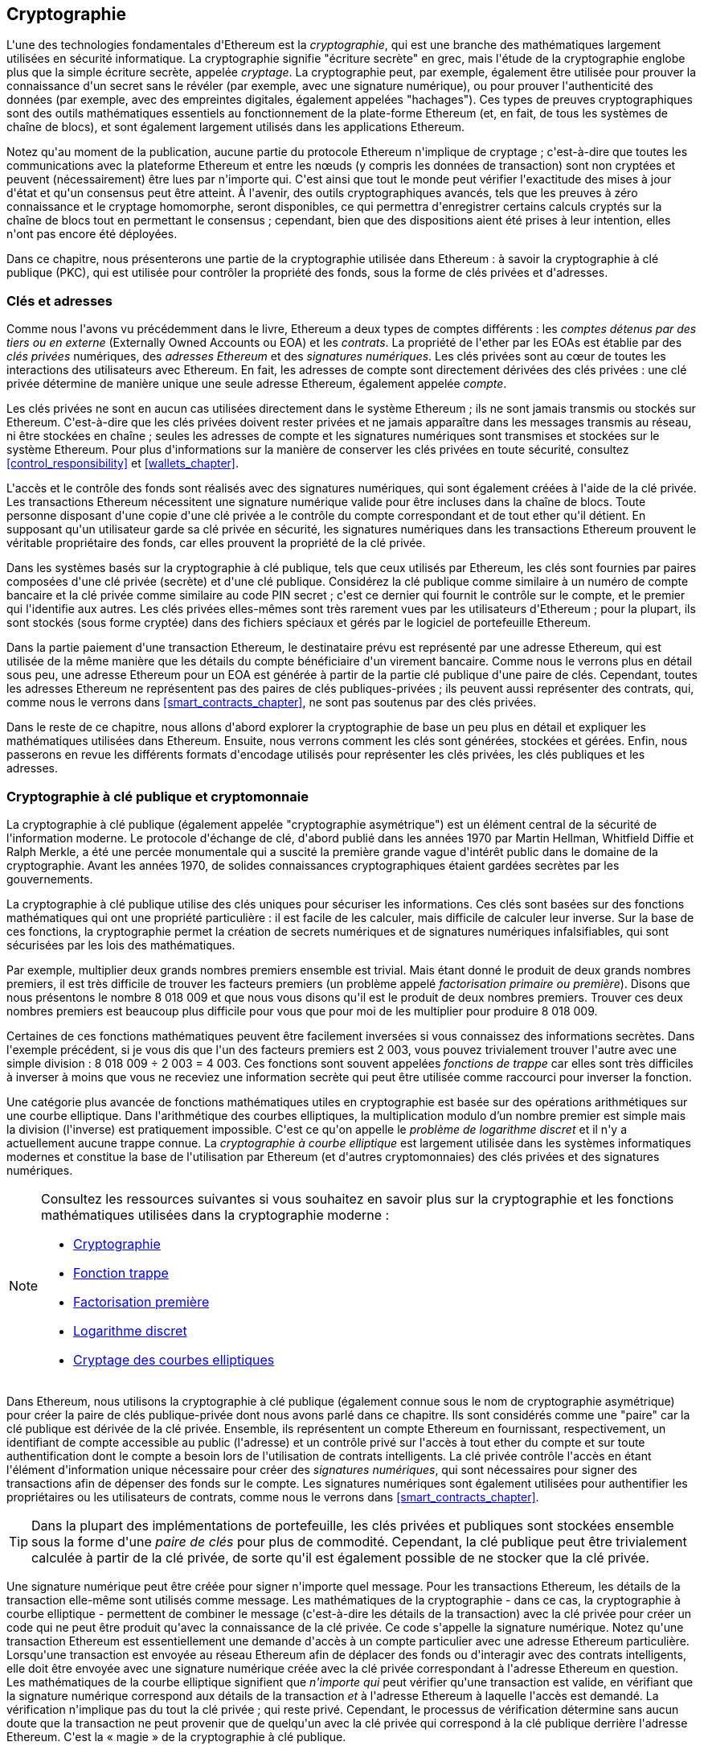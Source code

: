 [[keys_addresses]]
== Cryptographie

(((&quot;cryptographie&quot;, id=&quot;ix_04keys-addresses-asciidoc0&quot;, range=&quot;startofrange&quot;)))L&#39;une des technologies fondamentales d&#39;Ethereum est la (((&quot;cryptographie&quot;,&quot;defined&quot;)))_cryptographie_, qui est une branche des mathématiques largement utilisées en sécurité informatique. La cryptographie signifie &quot;écriture secrète&quot; en grec, mais l&#39;étude de la cryptographie englobe plus que la simple écriture secrète, appelée _cryptage_. La cryptographie peut, par exemple, également être utilisée pour prouver la connaissance d&#39;un secret sans le révéler (par exemple, avec une signature numérique), ou pour prouver l&#39;authenticité des données (par exemple, avec des empreintes digitales, également appelées &quot;hachages&quot;). Ces types de preuves cryptographiques sont des outils mathématiques essentiels au fonctionnement de la plate-forme Ethereum (et, en fait, de tous les systèmes de chaîne de blocs), et sont également largement utilisés dans les applications Ethereum. (((&quot;chiffrement&quot;, seealso=&quot;clés et adresses&quot;)))

Notez qu&#39;au moment de la publication, aucune partie du protocole Ethereum n&#39;implique de cryptage ; c&#39;est-à-dire que toutes les communications avec la plateforme Ethereum et entre les nœuds (y compris les données de transaction) sont non cryptées et peuvent (nécessairement) être lues par n&#39;importe qui. C&#39;est ainsi que tout le monde peut vérifier l&#39;exactitude des mises à jour d&#39;état et qu&#39;un consensus peut être atteint. À l&#39;avenir, des outils cryptographiques avancés, tels que les preuves à zéro connaissance et le cryptage homomorphe, seront disponibles, ce qui permettra d&#39;enregistrer certains calculs cryptés sur la chaîne de blocs tout en permettant le consensus ; cependant, bien que des dispositions aient été prises à leur intention, elles n&#39;ont pas encore été déployées.

Dans ce chapitre, nous présenterons une partie de la cryptographie utilisée dans Ethereum : à savoir la cryptographie à clé publique (PKC), qui est utilisée pour contrôler la propriété des fonds, sous la forme de clés privées et d&#39;adresses.

[[keys_addresses_intro]]
=== Clés et adresses

(((&quot;cryptographie&quot;,&quot;clés et adresses&quot;)))(((&quot;EOA (Externally Owned Account)&quot;,&quot;clés et adresses&quot;)))(((&quot;clés et adresses&quot;)))Comme nous l&#39;avons vu précédemment dans le livre, Ethereum a deux types de comptes différents : les _comptes détenus par des tiers ou en externe_ (Externally Owned Accounts ou EOA) et les _contrats_. La propriété de l&#39;ether par les EOAs est établie par des _clés privées_ numériques, des _adresses Ethereum_ et des _signatures numériques_. (((&quot;clés privées&quot;, seealso=&quot;clés et adresses&quot;)))Les clés privées sont au cœur de toutes les interactions des utilisateurs avec Ethereum. En fait, les adresses de compte sont directement dérivées des clés privées : une clé privée détermine de manière unique une seule adresse Ethereum, également appelée _compte_.

Les clés privées ne sont en aucun cas utilisées directement dans le système Ethereum ; ils ne sont jamais transmis ou stockés sur Ethereum. C&#39;est-à-dire que les clés privées doivent rester privées et ne jamais apparaître dans les messages transmis au réseau, ni être stockées en chaîne ; seules les adresses de compte et les signatures numériques sont transmises et stockées sur le système Ethereum. Pour plus d&#39;informations sur la manière de conserver les clés privées en toute sécurité, consultez &lt;<control_responsibility>&gt; et &lt;<wallets_chapter>&gt;.

(((&quot;signatures numériques&quot;)))L&#39;accès et le contrôle des fonds sont réalisés avec des signatures numériques, qui sont également créées à l&#39;aide de la clé privée. Les transactions Ethereum nécessitent une signature numérique valide pour être incluses dans la chaîne de blocs. Toute personne disposant d&#39;une copie d&#39;une clé privée a le contrôle du compte correspondant et de tout ether qu&#39;il détient. En supposant qu&#39;un utilisateur garde sa clé privée en sécurité, les signatures numériques dans les transactions Ethereum prouvent le véritable propriétaire des fonds, car elles prouvent la propriété de la clé privée.

(((&quot;paires de clés&quot;))) Dans les systèmes basés sur la cryptographie à clé publique, tels que ceux utilisés par Ethereum, les clés sont fournies par paires composées d&#39;une clé privée (secrète) et d&#39;une clé publique. Considérez la clé publique comme similaire à un numéro de compte bancaire et la clé privée comme similaire au code PIN secret ; c&#39;est ce dernier qui fournit le contrôle sur le compte, et le premier qui l&#39;identifie aux autres. Les clés privées elles-mêmes sont très rarement vues par les utilisateurs d&#39;Ethereum ; pour la plupart, ils sont stockés (sous forme cryptée) dans des fichiers spéciaux et gérés par le logiciel de portefeuille Ethereum.

Dans la partie paiement d&#39;une transaction Ethereum, le destinataire prévu est représenté par une adresse Ethereum, qui est utilisée de la même manière que les détails du compte bénéficiaire d&#39;un virement bancaire. Comme nous le verrons plus en détail sous peu, une adresse Ethereum pour un EOA est générée à partir de la partie clé publique d&#39;une paire de clés. Cependant, toutes les adresses Ethereum ne représentent pas des paires de clés publiques-privées ; ils peuvent aussi représenter des contrats, qui, comme nous le verrons dans &lt;<smart_contracts_chapter>&gt;, ne sont pas soutenus par des clés privées.

Dans le reste de ce chapitre, nous allons d&#39;abord explorer la cryptographie de base un peu plus en détail et expliquer les mathématiques utilisées dans Ethereum. Ensuite, nous verrons comment les clés sont générées, stockées et gérées. Enfin, nous passerons en revue les différents formats d&#39;encodage utilisés pour représenter les clés privées, les clés publiques et les adresses.

[[pkc]]
=== Cryptographie à clé publique et cryptomonnaie

(((&quot;cryptographie&quot;, &quot;cryptographie à clé publique et crypto-monnaie&quot;, id=&quot;ix_04keys-addresses-asciidoc1&quot;, range=&quot;startofrange&quot;)))(((&quot;cryptographie à clé publique&quot;, id=&quot;ix_04keys-addresses-asciidoc2 &quot;, range=&quot;startofrange&quot;)))La cryptographie à clé publique (également appelée &quot;cryptographie asymétrique&quot;) est un élément central de la sécurité de l&#39;information moderne. (((&quot;Diffie, Whitfield&quot;)))(((&quot;Hellman, Martin&quot;)))(((&quot;protocole d&#39;échange de clé&quot;)))(((&quot;Merkle, Ralph&quot;)))Le protocole d&#39;échange de clé, d&#39;abord publié dans les années 1970 par Martin Hellman, Whitfield Diffie et Ralph Merkle, a été une percée monumentale qui a suscité la première grande vague d&#39;intérêt public dans le domaine de la cryptographie. Avant les années 1970, de solides connaissances cryptographiques étaient gardées secrètes par pass:[<span class="keep-together">les gouvernements</span>].

La cryptographie à clé publique utilise des clés uniques pour sécuriser les informations. Ces clés sont basées sur des fonctions mathématiques qui ont une propriété particulière : il est facile de les calculer, mais difficile de calculer leur inverse. Sur la base de ces fonctions, la cryptographie permet la création de secrets numériques et de signatures numériques infalsifiables, qui sont sécurisées par les lois des mathématiques.

Par exemple, multiplier deux grands nombres premiers ensemble est trivial. (((&quot;factorisation primaire&quot;)))Mais étant donné le produit de deux grands nombres premiers, il est très difficile de trouver les facteurs premiers (un problème appelé _factorisation primaire ou première_). Disons que nous présentons le nombre 8 018 009 et que nous vous disons qu&#39;il est le produit de deux nombres premiers. Trouver ces deux nombres premiers est beaucoup plus difficile pour vous que pour moi de les multiplier pour produire 8 018 009.

(((&quot;Fonctions de trappe&quot;)))Certaines de ces fonctions mathématiques peuvent être facilement inversées si vous connaissez des informations secrètes. Dans l&#39;exemple précédent, si je vous dis que l&#39;un des facteurs premiers est 2 003, vous pouvez trivialement trouver l&#39;autre avec une simple division : 8 018 009 ÷ 2 003 = 4 003. Ces fonctions sont souvent appelées _fonctions de trappe_ car elles sont très difficiles à inverser à moins que vous ne receviez une information secrète qui peut être utilisée comme raccourci pour inverser la fonction.

(((&quot;cryptographie à courbe elliptique&quot;)))Une catégorie plus avancée de fonctions mathématiques utiles en cryptographie est basée sur des opérations arithmétiques sur une courbe elliptique. Dans l&#39;arithmétique des courbes elliptiques, la multiplication modulo d'un nombre premier est simple mais la division (l&#39;inverse) est pratiquement impossible. (((&quot;problème de logarithme discret&quot;))) C&#39;est ce qu&#39;on appelle le _problème de logarithme discret_ et il n&#39;y a actuellement aucune trappe connue. La _cryptographie à courbe elliptique_ est largement utilisée dans les systèmes informatiques modernes et constitue la base de l&#39;utilisation par Ethereum (et d&#39;autres cryptomonnaies) des clés privées et des signatures numériques.

[NOTE]
====
Consultez les ressources suivantes si vous souhaitez en savoir plus sur la cryptographie et les fonctions mathématiques utilisées dans la cryptographie moderne :

* http://bit.ly/2DcwNhn[Cryptographie]

* http://bit.ly/2zeZV3c[Fonction trappe]

* http://bit.ly/2ACJjnV[Factorisation première]

* http://bit.ly/2Q7mZYI[Logarithme discret]

* http://bit.ly/2zfeKCP[Cryptage des courbes elliptiques]
====

Dans Ethereum, nous utilisons la cryptographie à clé publique (également connue sous le nom de cryptographie asymétrique) pour créer la paire de clés publique-privée dont nous avons parlé dans ce chapitre. Ils sont considérés comme une &quot;paire&quot; car la clé publique est dérivée de la clé privée. Ensemble, ils représentent un compte Ethereum en fournissant, respectivement, un identifiant de compte accessible au public (l&#39;adresse) et un contrôle privé sur l&#39;accès à tout ether du compte et sur toute authentification dont le compte a besoin lors de l&#39;utilisation de contrats intelligents. (((&quot;signatures numériques&quot;,&quot;clé privée et&quot;)))La clé privée contrôle l&#39;accès en étant l&#39;élément d&#39;information unique nécessaire pour créer des _signatures numériques_, qui sont nécessaires pour signer des transactions afin de dépenser des fonds sur le compte. Les signatures numériques sont également utilisées pour authentifier les propriétaires ou les utilisateurs de contrats, comme nous le verrons dans &lt;<smart_contracts_chapter>&gt;.

[TIP]
====
(((&quot;paires de clés&quot;)))Dans la plupart des implémentations de portefeuille, les clés privées et publiques sont stockées ensemble sous la forme d&#39;une _paire de clés_ pour plus de commodité. Cependant, la clé publique peut être trivialement calculée à partir de la clé privée, de sorte qu&#39;il est également possible de ne stocker que la clé privée.
====

Une signature numérique peut être créée pour signer n&#39;importe quel message. Pour les transactions Ethereum, les détails de la transaction elle-même sont utilisés comme message. Les mathématiques de la cryptographie - dans ce cas, la cryptographie à courbe elliptique - permettent de combiner le message (c&#39;est-à-dire les détails de la transaction) avec la clé privée pour créer un code qui ne peut être produit qu&#39;avec la connaissance de la clé privée. Ce
code s&#39;appelle la signature numérique. Notez qu&#39;une transaction Ethereum est essentiellement une demande d&#39;accès à un compte particulier avec une adresse Ethereum particulière. Lorsqu&#39;une transaction est envoyée au réseau Ethereum afin de déplacer des fonds ou d&#39;interagir avec des contrats intelligents, elle doit être envoyée avec une signature numérique créée avec la clé privée correspondant à l&#39;adresse Ethereum en question. Les mathématiques de la courbe elliptique signifient que _n&#39;importe qui_ peut vérifier qu&#39;une transaction est valide, en vérifiant que la signature numérique correspond aux détails de la transaction _et_ à l&#39;adresse Ethereum à laquelle l&#39;accès est demandé. La vérification n&#39;implique pas du tout la clé privée ; qui reste privé. Cependant, le processus de vérification détermine sans aucun doute que la transaction ne peut provenir que de quelqu&#39;un avec la clé privée qui correspond à la clé publique derrière l&#39;adresse Ethereum. C&#39;est la « magie » de la cryptographie à clé publique.


[TIP]
====
Il n&#39;y a pas de cryptage dans le cadre du protocole Ethereum - tous les messages envoyés dans le cadre du fonctionnement du réseau Ethereum peuvent (nécessairement) être lus par tout le monde. En tant que telles, les clés privées ne sont utilisées que pour créer des signatures numériques pour l&#39;authentification des transactions.(((range=&quot;endofrange&quot;, startref=&quot;ix_04keys-addresses-asciidoc2&quot;)))(((range=&quot;endofrange&quot;, startref=&quot;ix_04keys -adresses-asciidoc1&quot;)))
====

[[private_keys]]
=== Clés privées

(((&quot;clés privées&quot;, id=&quot;ix_04keys-addresses-asciidoc3&quot;, range=&quot;startofrange&quot;))) Une clé privée est simplement un nombre, choisi au hasard. La propriété et le contrôle de la clé privée sont à la base du contrôle de l&#39;utilisateur sur tous les fonds associés à l&#39;adresse Ethereum correspondante, ainsi que de l&#39;accès aux contrats qui autorisent cette adresse. La clé privée est utilisée pour créer les signatures nécessaires pour dépenser de l&#39;ether en prouvant la propriété des fonds utilisés dans une transaction. (((&quot;avertissements et mises en garde&quot;,&quot;protection de la clé privée&quot;)))La clé privée doit rester secrète à tout moment, car la révéler à des tiers équivaut à leur donner le contrôle de l&#39;ether et des contrats sécurisés par cette clé privée. La clé privée doit également être sauvegardée et protégée contre toute perte accidentelle. S&#39;il est perdu, il ne peut pas être récupéré et les fonds garantis par celui-ci sont également perdus à jamais.

[TIP]
====
La clé privée Ethereum n&#39;est qu&#39;un chiffre. Une façon de choisir vos clés privées au hasard consiste simplement à utiliser une pièce de monnaie, un crayon et du papier : lancez une pièce 256 fois et vous obtenez les chiffres binaires d&#39;une clé privée aléatoire que vous pouvez utiliser dans un portefeuille Ethereum (probablement - voir la section suivante ). La clé publique et l&#39;adresse peuvent ensuite être générées à partir de la clé privée.
====

[[generating_private_key]]
==== Générer une clé privée à partir d&#39;un nombre aléatoire

(((&quot;entropie&quot;,&quot;génération de clé privée et&quot;)))(((&quot;clés privées&quot;,&quot;génération à partir d&#39;un nombre aléatoire&quot;)))(((&quot;nombres aléatoires, génération de clé privée à partir&quot;)))Le premier et l&#39;étape la plus importante dans la génération de clés consiste à trouver une source sécurisée d&#39;entropie ou de caractère aléatoire. La création d&#39;une clé privée Ethereum consiste essentiellement à choisir un nombre compris entre 1 et 2^256^. La méthode exacte que vous utilisez pour choisir ce nombre n&#39;a pas d&#39;importance tant qu&#39;elle n&#39;est pas prévisible ou déterministe. Le logiciel Ethereum utilise le générateur de nombres aléatoires du système d&#39;exploitation sous-jacent pour produire 256 bits aléatoires. Habituellement, le générateur de nombres aléatoires du système d&#39;exploitation est initialisé par une source humaine d&#39;aléatoire, c&#39;est pourquoi il peut vous être demandé de remuer votre souris pendant quelques secondes ou d&#39;appuyer sur des touches aléatoires de votre clavier. Une alternative pourrait être le bruit de rayonnement cosmique sur le canal du microphone de l&#39;ordinateur.

Plus précisément, une clé privée peut être n&#39;importe quel nombre différent de zéro jusqu&#39;à un très grand nombre légèrement inférieur à 2^256^ - un énorme nombre à 78 chiffres, environ 1,158 * 10^77^. Le nombre exact partage les 38 premiers chiffres avec 2^256^ et est défini comme l&#39;ordre de la courbe elliptique utilisée dans Ethereum (voir &lt;<elliptic_curve>&gt;). Pour créer une clé privée, nous choisissons au hasard un nombre de 256 bits et vérifions qu&#39;il se trouve dans la plage valide. En termes de programmation, cela est généralement réalisé en introduisant une chaîne encore plus grande de bits aléatoires (collectés à partir d&#39;une source aléatoire sécurisée par cryptographie) dans un algorithme de hachage de 256 bits tel que Keccak-256 ou SHA-256, qui produiront commodément un nombre de 256 bits. Si le résultat est dans la plage valide, nous avons une clé privée appropriée. Sinon, nous réessayons simplement avec un autre nombre aléatoire.

[TIP]
====
2^256^ - la taille de l&#39;espace de clé privée d&#39;Ethereum - est un nombre insondable. Il est d&#39;environ 10^77^ en décimal ; c&#39;est-à-dire un nombre à 77 chiffres. À titre de comparaison, on estime que l&#39;univers visible contient 10^80^ atomes. Ainsi, il y a presque assez de clés privées pour donner à chaque atome de l&#39;univers un compte Ethereum. Si vous choisissez une clé privée au hasard, il est impossible que quelqu&#39;un la devine ou la choisisse lui-même.
====

Notez que le processus de génération de clé privée est hors ligne ; il ne nécessite aucune communication avec le réseau Ethereum, ni même aucune communication avec qui que ce soit. En tant que tel, afin de choisir un nombre que personne d&#39;autre ne choisira jamais, il doit être vraiment aléatoire. Si vous choisissez vous-même le numéro, la probabilité que quelqu&#39;un d&#39;autre l&#39;essaie (et s&#39;enfuie ensuite avec votre ether) est trop élevée. Utiliser un mauvais générateur de nombres aléatoires (comme la fonction pseudo-aléatoire +rand+ dans la plupart des langages de programmation) est encore pire, car il est encore plus évident et encore plus facile à reproduire. Tout comme pour les mots de passe des comptes en ligne, la clé privée doit être impossible à deviner. Heureusement, vous n&#39;avez jamais besoin de vous souvenir de votre clé privée, vous pouvez donc adopter la meilleure approche possible pour la choisir : à savoir, le vrai hasard.

[WARNING]
====
N&#39;écrivez pas votre propre code pour créer un nombre aléatoire ou n&#39;utilisez pas un &quot;simple&quot; générateur de nombres aléatoires proposé par votre langage de programmation. Il est essentiel que vous utilisiez un générateur de nombres pseudo-aléatoires cryptographiquement sécurisé (tel que CSPRNG) avec une valeur d'amorçage provenant d&#39;une source d&#39;entropie suffisante. Étudiez la documentation de la bibliothèque de générateurs de nombres aléatoires que vous choisissez pour vous assurer qu&#39;elle est cryptographiquement sécurisée. La mise en œuvre correcte de la bibliothèque CSPRNG est essentielle à la sécurité des clés.
====

Ce qui suit est une clé privée générée aléatoirement affichée au format hexadécimal (256 bits affichés sous la forme de 64 chiffres hexadécimaux, chacun de 4 bits) :(((range=&quot;endofrange&quot;, startref=&quot;ix_04keys-addresses-asciidoc3&quot;)))

[[prv_key_example]]
----
f8f8a2f43c8376ccb0871305060d7b27b0554d2cc72bccf41b2705608452f315
----


[[pubkey]]
=== Clés publiques

(((&quot;cryptographie&quot;,&quot;clés publiques&quot;, id=&quot;ix_04keys-addresses-asciidoc4&quot;, range=&quot;startofrange&quot;)))(((&quot;cryptographie sur courbe elliptique&quot;,&quot;génération de clé publique&quot;, id=&quot;ix_04keys-adresses-asciidoc5&quot;, range=&quot;startofrange&quot;)))(((&quot;clés publiques&quot;, seealso=&quot;clés et adresses&quot;, id=&quot;ix_04keys-addresses-asciidoc6&quot;, range=&quot;startofrange&quot;)))Une clé publique Ethereum est un _point_ sur une courbe elliptique, ce qui signifie qu&#39;il s&#39;agit d&#39;un ensemble de coordonnées _x_ et _y_ qui satisfont l&#39;équation de la courbe elliptique.

En termes plus simples, une clé publique Ethereum est constituée de deux nombres réunis. Ces chiffres sont produits à partir de la clé privée par un calcul qui ne peut _aller que dans un sens_. Cela signifie qu&#39;il est trivial de calculer une clé publique si vous avez la clé privée, mais vous ne pouvez pas calculer la clé privée à partir de la clé publique.

[WARNING]
====
Des MATHÉMATIQUES sont sur le point d&#39;arriver! Ne pas paniquer. Si vous commencez à vous perdre à n&#39;importe quel moment dans les paragraphes suivants, vous pouvez ignorer les quelques sections suivantes. Il existe de nombreux outils et bibliothèques qui feront le calcul pour vous.
====

La clé publique est calculée à partir de la clé privée en utilisant la multiplication par courbe elliptique, qui est pratiquement irréversible : _K_ = _k_ * _G_, où _k_ est la clé privée, _G_ est un point constant appelé (((&quot;point générateur&quot;)))le _point générateur_, _K_ est la clé publique résultante et * est l&#39;opérateur spécial de &quot;multiplication&quot; de la courbe elliptique. Notez que la multiplication de courbe elliptique n&#39;est pas comme la multiplication normale. Il partage des attributs fonctionnels avec la multiplication normale, mais c&#39;est à peu près tout. Par exemple, l&#39;opération inverse (qui serait une division pour des nombres normaux), connue sous le nom de &quot;trouver le logarithme discret&quot; - c&#39;est-à-dire calculer _k_ si vous connaissez __K__ - est aussi difficile que d&#39;essayer toutes les valeurs possibles de _k_ (une recherche par force brute cela prendra probablement plus de temps que cet univers ne le permettra).

En termes plus simples : l&#39;arithmétique sur la courbe elliptique est différente de l&#39;arithmétique entière &quot;régulière&quot;. Un point (_G_) peut être multiplié par un entier (_k_) pour produire un autre point (_K_). Mais la _division_ n&#39;existe pas, il n&#39;est donc pas possible de simplement &quot;diviser&quot; la clé publique _K_ par le point _G_ pour calculer la clé privée _k_. Il s&#39;agit de la fonction mathématique à sens unique décrite dans &lt;<pkc>&gt;.

[NOTE]
====
(((&quot;fonctions à sens unique&quot;)))La multiplication de courbe elliptique est un type de fonction que les cryptographes appellent une fonction &quot;à sens unique&quot; : elle est facile à faire dans un sens (multiplication) et impossible à faire dans le sens inverse (division). Le propriétaire de la clé privée peut facilement créer la clé publique puis la partager avec le monde, sachant que personne ne peut inverser la fonction et calculer la clé privée à partir de la clé publique. Cette astuce mathématique devient la base de signatures numériques infalsifiables et sécurisées qui prouvent la propriété des fonds Ethereum et le contrôle des contrats.
====

Avant de montrer comment générer une clé publique à partir d&#39;une clé privée, examinons un peu plus en détail la cryptographie à courbe elliptique.


[[elliptic_curve]]
==== La cryptographie à courbe elliptique expliquée

(((&quot;cryptographie à courbe elliptique&quot;,&quot;bases&quot;, id=&quot;ix_04keys-addresses-asciidoc7&quot;, range=&quot;startofrange&quot;)))La courbe (((&quot;cryptographie à courbe elliptique&quot;, id=&quot;ix_04keys-addresses-asciidoc8&quot; , range=&quot;startofrange&quot;)))(((&quot;public keys&quot;,&quot;elliptic curve cryptography and&quot;, id=&quot;ix_04keys-addresses-asciidoc9&quot;, range=&quot;startofrange&quot;)))elliptique cryptographique est un type de cryptographie asymétrique ou cryptographie à clé publique basée sur le problème du logarithme discret exprimé par addition et multiplication sur les points d&#39;une courbe elliptique.

&lt;<ecc-curve>&gt; est un exemple de courbe elliptique, similaire à celle utilisée par Ethereum.

[NOTE]
====
(((&quot;courbe elliptique secp256k1&quot;, id=&quot;ix_04keys-addresses-asciidoc10&quot;, range=&quot;startofrange&quot;)))Ethereum utilise exactement la même courbe elliptique, appelée +secp256k1+, que Bitcoin. Cela permet de réutiliser de nombreuses bibliothèques et outils de courbes elliptiques de Bitcoin.
====

[[ecc-curve]]
.Une visualisation d&#39;une courbe elliptique
image::images/simple_elliptic_curve.png["ecc-curve"]

Ethereum utilise une courbe elliptique spécifique et un ensemble de constantes mathématiques, telles que définies dans une norme appelée +secp256k1+, établie par le National Institute of Standards and Technology (NIST) des États-Unis. La courbe +secp256k1+ est définie par la fonction suivante, qui produit une courbe elliptique :

++++
<div data-type="equation">
<math xmlns="http://www.w3.org/1998/Math/MathML" display="block">
  <mrow>
    <mrow>
      <msup><mi>y</mi> <mn>2</mn> </msup>
      <mo>=</mo>
      <mrow>
        <mo>(</mo>
        <msup><mi>x</mi> <mn>3</mn> </msup>
        <mo>+</mo>
        <mn>7</mn>
        <mo>)</mo>
      </mrow>
    </mrow>
    <mspace width="3.33333pt"/>
    <mtext>over</mtext>
    <mspace width="3.33333pt"/>
    <mrow>
      <mo>(</mo>
      <msub><mi>&#x1d53d;</mi> <mi>p</mi> </msub>
      <mo>)</mo>
    </mrow>
  </mrow>
</math>
</div>
++++

ou alors:

++++
<div data-type="equation">
<math xmlns="http://www.w3.org/1998/Math/MathML" display="block">
  <mrow>
    <msup><mi>y</mi> <mn>2</mn> </msup>
    <mspace width="3.33333pt"/>
    <mo form="prefix">mod</mo>
    <mspace width="0.277778em"/>
    <mi>p</mi>
    <mo>=</mo>
    <mrow>
      <mo>(</mo>
      <msup><mi>x</mi> <mn>3</mn> </msup>
      <mo>+</mo>
      <mn>7</mn>
      <mo>)</mo>
    </mrow>
    <mspace width="3.33333pt"/>
    <mo form="prefix">mod</mo>
    <mspace width="0.277778em"/>
    <mi>p</mi>
  </mrow>
</math>
</div>
++++

Le _mod p_ (modulo nombre premier _p_) indique que cette courbe est sur un corps fini d&#39;ordre premier _p_, également écrit comme latexmath:[\( \mathbb{F}_p \)], où _p_ = 2^256^ – 2^32^ – 2^9^ – 2^8^ – 2^7^ – 2^6^ – 2^4^ – 1, qui est un très grand nombre premier.

Parce que cette courbe est définie sur un champ fini d&#39;ordre premier au lieu de sur les nombres réels, elle ressemble à un motif de points dispersés en deux dimensions, ce qui la rend difficile à visualiser. Cependant, le calcul est identique à celui d&#39;une courbe elliptique sur des nombres réels. A titre d&#39;exemple, &lt;<ecc-over-F17-math>&gt; montre la même courbe elliptique sur un champ fini beaucoup plus petit d&#39;ordre premier 17, montrant un motif de points sur une grille. La courbe elliptique +secp256k1+ Ethereum peut être considérée comme un motif beaucoup plus complexe de points sur une grille insondable.

[[ecc-over-F17-math]]
[role="smallersixty"]
.Cryptographie sur courbe elliptique: visualisation d&#39;une courbe elliptique sur F(p), avec p=17
image::images/ec_over_small_prime_field.png[&quot;ecc-over-F17-math&quot;]

Ainsi, par exemple, ce qui suit est un point _Q_ avec des coordonnées (_x_,_y_) qui est un point sur la courbe +secp256k1+ :

[[coordinates_example]]
----
Q = 
(49790390825249384486033144355916864607616083520101638681403973749255924539515,
59574132161899900045862086493921015780032175291755807399284007721050341297360)
----

&lt;<example_1>&gt; montre comment vous pouvez vérifier cela vous-même en utilisant Python. Les variables +x+ et +y+ sont les coordonnées du point _Q_, comme dans l&#39;exemple précédent. La variable +p+ est l&#39;ordre premier de la courbe elliptique (le premier qui est utilisé pour toutes les opérations modulo). La dernière ligne de Python est l&#39;équation de la courbe elliptique (l&#39;opérateur +%+ en Python est l&#39;opérateur modulo). Si +x+ et +y+ sont bien les coordonnées d&#39;un point sur la courbe elliptique, alors elles satisfont l&#39;équation et le résultat est zéro (+0L+ est un entier long valant zéro). Essayez vous-même, en tapant **++python++** sur une ligne de commande et en copiant chaque ligne (après l&#39;invite + &gt;&gt;&gt; +) de la liste(((range=&quot;endofrange&quot;, startref=&quot;ix_04keys-adresses-asciidoc10&quot;))).(((range=&quot;endofrange&quot;, startref=&quot;ix_04keys-addresses-asciidoc9&quot;)))

++++
<div data-type="example" id="example_1">
<h5>Utiliser Python pour confirmer que ce point est sur la courbe elliptique</h5>
<pre data-type="programlisting">
Python 3.4.0 (default, Mar 30 2014, 19:23:13)
[GCC 4.2.1 Compatible Apple LLVM 5.1 (clang-503.0.38)] on darwin
Type "help", "copyright", "credits" or "license" for more information.
>>> <strong>p = 115792089237316195423570985008687907853269984665640564039457584007908834 \
671663</strong>
>>> <strong>x = 49790390825249384486033144355916864607616083520101638681403973749255924539515</strong>
>>> <strong>y = 59574132161899900045862086493921015780032175291755807399284007721050341297360</strong>
>>> <strong>(x ** 3 + 7 - y**2) % p</strong>
0L
\n</pre>
</div>
++++

[[EC_math]]
==== Opérations arithmétiques sur les courbes elliptiques

(((&quot;cryptographie sur les courbes elliptiques&quot;, &quot;opérations arithmétiques&quot;)))Beaucoup de mathématiques sur les courbes elliptiques ressemblent beaucoup à l&#39;arithmétique des nombres entiers que nous avons apprise à l&#39;école. Plus précisément, nous pouvons définir un opérateur d&#39;addition qui, au lieu de sauter le long de la droite numérique, saute vers d&#39;autres points de la courbe. Une fois que nous avons l&#39;opérateur d&#39;addition, nous pouvons également définir la multiplication d&#39;un point et d&#39;un nombre entier, ce qui équivaut à une addition répétée.

L&#39;addition de courbe elliptique est définie de telle sorte que, étant donné deux points _P_~1~ et _P_~2~ sur la courbe elliptique, il existe un troisième point _P_~3~ = _P_~1~ + _P_~2~, également sur la courbe elliptique.

Géométriquement, ce troisième point _P_~3~ est calculé en traçant une ligne entre _P_~1~ et _P_~2~. Cette ligne coupera la courbe elliptique exactement à un endroit supplémentaire (étonnamment). Appelez ce point _P_~3~&#39; = (_x_, _y_). Réfléchissez ensuite sur l&#39;axe des x pour obtenir _P_~3~ = (_x_, _–y_).

Si _P_~1~ et _P_~2~ sont au même point, la ligne &quot;entre&quot; _P_~1~ et _P_~2~ devrait s&#39;étendre pour être la tangente à la courbe en ce point _P_~1~. Cette tangente coupera la courbe exactement en un nouveau point. Vous pouvez utiliser des techniques de calcul pour déterminer la pente de la ligne tangente. Curieusement, ces techniques fonctionnent, même si nous restreignons notre intérêt aux points de la courbe à deux coordonnées entières !

Dans les mathématiques des courbes elliptiques, il existe également un point appelé &quot;point à l&#39;infini&quot;, qui correspond à peu près au rôle du nombre zéro en addition. Sur les ordinateurs, il est parfois représenté par _x_ = _y_ = 0 (ce qui ne satisfait pas l&#39;équation de la courbe elliptique, mais c&#39;est un cas séparé facile qui peut être vérifié). Il y a quelques cas particuliers qui expliquent la nécessité du point à l&#39;infini.

Dans certains cas (par exemple, si _P_~1~ et _P_~2~ ont les mêmes valeurs _x_ mais des valeurs _y_ différentes), la ligne sera exactement verticale, auquel cas _P_~3~ = le point à l&#39;infini.

Si _P_~1~ est le point à l&#39;infini, alors _P_~1~ + _P_~2~ = _P_~2~. De même, si _P_~2~ est le point à l&#39;infini, alors _P_~1~ + _P_~2~ = _P_~1~. Cela montre comment le point à l&#39;infini joue le rôle que joue zéro dans l&#39;arithmétique &quot;normale&quot;.

Il s&#39;avère que pass:[+] est associatif, ce qui signifie que (_A_ pass:[+] _B_) pass:[+] _C_ = _A_ pass:[+] (_B_ pass:[+] _C_). Cela signifie que nous pouvons écrire _A_ pass:[+] _B_ pass:[+] _C_ (sans parenthèses) sans ambiguïté.

Maintenant que nous avons défini l&#39;addition, nous pouvons définir la multiplication de la manière standard qui étend l&#39;addition. Pour un point _P_ sur la courbe elliptique, si _k_ est un nombre entier, alors _k_ pass:[*] _P_ = _P_ pass:[+] _P_ pass:[+] _P_ pass:[+] ... pass:[+] _P_ (_k_ fois). Notez que _k_ est parfois (peut-être de manière déroutante) appelé un &quot;exposant&quot; dans ce cas.(((range=&quot;endofrange&quot;, startref=&quot;ix_04keys-addresses-asciidoc8&quot;)))(((range=&quot;endofrange&quot;, startref= &quot;ix_04keys-addresses-asciidoc7&quot;)))

[[public_key_derivation]]
==== Génération d&#39;une clé publique

(((&quot;cryptographie à courbe elliptique&quot;,&quot;génération de clé publique avec&quot;)))(((&quot;point générateur&quot;)))(((&quot;clés publiques&quot;,&quot;génération&quot;)))Commencer avec une clé privée sous la forme d&#39;un nombre _k_ généré aléatoirement, nous le multiplions par un point prédéterminé sur la courbe appelé _point générateur_ _G_ pour produire un autre point ailleurs sur la courbe, qui est la clé publique correspondante _K_ :

++++
<div data-type="equation">
<math xmlns="http://www.w3.org/1998/Math/MathML" display="block">
  <mrow>
    <mi>K</mi>
    <mo>=</mo>
    <mi>k</mi>
    <mo>*</mo>
    <mi>G</mi>
  </mrow>
</math>
</div>
++++

(((&quot;courbe elliptique secp256k1&quot;)))Le point générateur est spécifié dans le cadre de la norme +secp256k1+ ; c&#39;est la même chose pour toutes les implémentations de +secp256k1+, et toutes les clés dérivées de cette courbe utilisent le même point _G_. Comme le point générateur est toujours le même pour tous les utilisateurs d&#39;Ethereum, une clé privée _k_ multipliée par _G_ donnera toujours la même clé publique _K_. La relation entre _k_ et _K_ est fixe, mais ne peut être calculée que dans un sens, de _k_ vers _K_. C&#39;est pourquoi une adresse Ethereum (dérivée de _K_) peut être partagée avec n&#39;importe qui et ne révèle pas la clé privée de l&#39;utilisateur (_k_).

Comme nous l&#39;avons décrit dans la section précédente, la multiplication de _k_ * _G_ est équivalente à une addition répétée, donc _G_ pass:[+] _G_ pass:[+] _G_ pass:[+] ... pass:[+] _G_, répété _k_ fois. En résumé, pour produire une clé publique _K_ à partir d&#39;une clé privée _k_, on ajoute le point générateur _G_ à lui-même, _k_ fois.

[TIP]
====
Une clé privée peut être convertie en clé publique, mais une clé publique ne peut pas être reconvertie en clé privée, car le calcul ne fonctionne que dans un sens.
====

Appliquons ce calcul pour trouver la clé publique de la clé privée spécifique que nous vous avons montrée dans &lt;<private_keys>&gt; :


[[example_privkey]]
.Exemple de calcul de clé privée à clé publique
----
K = f8f8a2f43c8376ccb0871305060d7b27b0554d2cc72bccf41b2705608452f315 * G
----

Une bibliothèque cryptographique peut nous aider à calculer _K_, en utilisant la multiplication de courbes elliptiques. La clé publique résultante _K_ est définie comme le point :

----
K = (x, y)
----

où:

----
x = 6e145ccef1033dea239875dd00dfb4fee6e3348b84985c92f103444683bae07b
y = 83b5c38e5e2b0c8529d7fa3f64d46daa1ece2d9ac14cab9477d042c84c32ccd0
----

(((&quot;SECG (Standards for Efficient Cryptography Group)&quot;)))(((&quot;Standards for Efficient Cryptography Group (SECG)&quot;)))Dans Ethereum, vous pouvez voir des clés publiques représentées par une sérialisation de 130 caractères hexadécimaux (65 octets ). Ceci est adopté à partir d&#39;un format de sérialisation standard proposé par le consortium industriel Standards for Efficient Cryptography Group (SECG), documenté dans http://www.secg.org/sec1-v2.pdf [Standards for Efficient Cryptography (SEC1)]. La norme définit quatre préfixes possibles pouvant être utilisés pour identifier des points sur une courbe elliptique, répertoriés dans &lt;<EC_prefix_table>&gt;.

[[EC_prefix_table]]
.Préfixes de clé publique EC sérialisés
[options="header"]
|===
| Préfixe | Signification | Longueur (octets comptant le préfixe)
| +0x00+ | Pointe à l&#39;infini | 1
| +0x04+ | Point non compressé | 65
| +0x02+ | Point compressé avec pair +y+ | 33
| +0x03+ | Point compressé avec impair +y+ | 33
|===

Ethereum utilise uniquement des clés publiques non compressées ; par conséquent, le seul préfixe pertinent est (hex) +04+. La sérialisation concatène les coordonnées _x_ et _y_ de la clé publique :

[[concat_coordinates]]
----
04 + coordonnée x (32 octets/64 hex) + coordonnée y (32 octets/64 hex)
----

Par conséquent, la clé publique que nous avons calculée précédemment est sérialisée comme suit :

[[serialized_pubkey]]
----
046e145ccef1033dea239875dd00dfb4fee6e3348b84985c92f103444683bae07b83b5c38e5e2b0 \
c8529d7fa3f64d46daa1ece2d9ac14cab9477d042c84c32ccd0
----

[[EC_lib]]
==== Bibliothèques de courbes elliptiques

(((&quot;cryptographie à courbe elliptique&quot;,&quot;bibliothèques&quot;)))(((&quot;secp256k1 courbe elliptique&quot;)))Il existe quelques implémentations de la courbe elliptique +secp256k1+ qui sont utilisées dans les projets liés à la cryptomonnaie :

(((&quot;Bibliothèque cryptographique OpenSSL&quot;)))https://www.openssl.org/[OpenSSL]:: La bibliothèque OpenSSL offre un ensemble complet de primitives cryptographiques, y compris une implémentation complète de +secp256k1+. Par exemple, pour dériver la clé publique, la fonction +EC_POINT_mul+ peut être utilisée.

(((&quot;bibliothèque cryptographique libsecp256k1&quot;)))https://github.com/bitcoin-core/secp256k1[libsecp256k1]:: +libsecp256k1+ de Bitcoin Core est une implémentation en langage C de la courbe elliptique +secp256k1+ et d&#39;autres primitives cryptographiques. Il a été écrit à partir de zéro pour remplacer OpenSSL dans le logiciel Bitcoin Core et est considéré comme supérieur en termes de performances et de sécurité.(((range=&quot;endofrange&quot;, startref=&quot;ix_04keys-addresses-asciidoc6&quot;)))(((range=&quot; endofrange&quot;, startref=&quot;ix_04keys-addresses-asciidoc5&quot;)))(((range=&quot;endofrange&quot;, startref=&quot;ix_04keys-addresses-asciidoc4&quot;)))

[[hash_functions]]
=== Fonctions de hachage cryptographique

(((&quot;fonctions de hachage cryptographique&quot;, id=&quot;ix_04keys-addresses-asciidoc11&quot;, range=&quot;startofrange&quot;)))(((&quot;cryptographie&quot;,&quot;fonctions de hachage&quot;, id=&quot;ix_04keys-addresses-asciidoc12&quot;, range =&quot;startofrange&quot;)))(((&quot;hash functions&quot;, id=&quot;ix_04keys-addresses-asciidoc13&quot;, range=&quot;startofrange&quot;)))Les fonctions de hachage cryptographiques sont utilisées dans Ethereum. En fait, les fonctions de hachage sont largement utilisées dans presque tous les systèmes cryptographiques - un fait capturé par (((&quot;Schneier, Bruce&quot;)))pass:[<span class="keep-together">cryptographeur</span>] http://bit.ly/2Q79qZp[Bruce Schneier], qui a dit , &quot;Bien plus que des algorithmes de chiffrement, les fonctions de hachage unidirectionnelles sont les bêtes de somme de la cryptographie moderne.&quot;

Dans cette section, nous discuterons des fonctions de hachage, explorerons leurs propriétés de base et verrons comment ces propriétés les rendent si utiles dans de nombreux domaines de la cryptographie moderne. Nous abordons ici les fonctions de hachage car elles font partie de la transformation des clés publiques Ethereum en adresses. (((&quot;empreinte numérique&quot;)))Ils peuvent également être utilisés pour créer des _empreintes digitales_, qui facilitent la vérification des données.

(((&quot;fonctions à sens unique&quot;)))En termes simples, une http://bit.ly/2CR26gD[_fonction de hachage_] est &quot;toute fonction qui peut être utilisée pour mapper des données de taille arbitraire à des données de taille fixe. ” (((&quot;pré-image&quot;)))L&#39;entrée d&#39;une fonction de hachage est appelée une _pré-image_, le _message_ ou simplement les _données d&#39;entrée_. La sortie est appelée _hash_ ou _résultat de hachage_ ou _hachage_ en français. http://bit.ly/2Jrn3jM[_Les fonctions de hachage cryptographiques_] sont une sous-catégorie spéciale qui possède des propriétés spécifiques utiles pour sécuriser les plates-formes, telles qu&#39;Ethereum.

Une fonction de hachage cryptographique est une fonction de hachage _unidirectionnelle_ qui associe des données de taille arbitraire à une chaîne de bits de taille fixe. La nature &quot;unidirectionnelle&quot; signifie qu&#39;il est impossible de recréer les données d&#39;entrée si l&#39;on ne connaît que le hachage de sortie. La seule façon de déterminer une entrée possible est de mener une recherche par force brute, en vérifiant chaque candidat pour une sortie correspondante ; étant donné que l&#39;espace de recherche est virtuellement infini, il est aisé de comprendre l&#39;impossibilité pratique de la tâche. Même si vous trouvez des données d&#39;entrée qui créent un hachage correspondant, il se peut qu&#39;il ne s&#39;agisse pas des données d&#39;entrée d&#39;origine : les fonctions de hachage sont des fonctions &quot;plusieurs vers un&quot;. (((&quot;collision d'hachage&quot;)))Trouver deux ensembles de données d&#39;entrée qui hachent la même sortie s&#39;appelle trouver une _collision de hachage_. En gros, plus la fonction de hachage est bonne, plus les collisions de hachage sont rares. Pour Ethereum, ils sont effectivement impossibles.

(((&quot;fonctions de hachage&quot;,&quot;propriétés principales&quot;)))Regardons de plus près les principales propriétés des fonctions de hachage cryptographiques. Ceux-ci inclus:

Déterministe :: Un message d&#39;entrée donné produit toujours la même sortie de hachage.

Vérifiable :: Le calcul du hachage d&#39;un message est efficace (complexité linéaire).

Non-corrélationnaire:: Une petite modification du message (par exemple, un changement de 1 bit) devrait modifier la sortie de hachage si largement qu&#39;elle ne peut pas être corrélée au hachage du message d&#39;origine.

Irréversibile:: Le calcul du message à partir de son hachage est irréalisable, ce qui équivaut à une recherche par force brute dans tous les messages possibles.

Protection contre les collisions:: Il devrait être impossible de calculer deux messages différents qui produisent la même sortie de hachage.

La résistance aux collisions de hachage est particulièrement importante pour éviter la falsification de signature numérique dans Ethereum.

La combinaison de ces propriétés rend les fonctions de hachage cryptographiques utiles pour un large éventail d&#39;applications de sécurité, notamment :

* Empreinte des données
* Intégrité des messages (détection d&#39;erreur)
* Preuve de travail
* Authentification (hachage de mot de passe et étirement de clé)
* Générateurs de nombres pseudo-aléatoires
* Engagement de message (mécanismes de validation-révélation)
* Identifiants uniques

Nous en trouverons beaucoup dans Ethereum au fur et à mesure que nous progressons dans les différentes couches du système.

[[keccak256]]
==== Fonction de hachage cryptographique d&#39;Ethereum : Keccak-256

(((&quot;fonctions de hachage&quot;,&quot;Keccak-256&quot;)))(((&quot;Fonction de hachage Keccak-256&quot;)))(((&quot;Fonction de hachage SHA-3&quot;)))Ethereum utilise le hachage cryptographique _Keccak-256_ dans de nombreux endroits. Keccak-256 a été conçu comme candidat pour le SHA-3 Cryptographic Hash Function Competition organisé en 2007 par le (((&quot;National Institute of Science and Technology (NIST)&quot;)))(((&quot;NIST (National Institute of Science and Technologie)&quot;)))National Institute of Science and Technology (NIST). Keccak était l&#39;algorithme gagnant, qui a été normalisé en tant que (((&quot;Federal Information Processing Standard (FIPS)&quot;)))(((&quot;FIPS (Federal Information Processing Standard)&quot;)))(((&quot;FIPS-202&quot;)))Federal Information Processing Standard (FIPS) 202 en 2015.

Cependant, pendant la période de développement d&#39;Ethereum, la normalisation du NIST n&#39;était pas encore finalisée. Le NIST a ajusté certains des paramètres de Keccak après l&#39;achèvement du processus de normalisation, prétendument pour améliorer son efficacité. Cela se produisait en même temps que le dénonciateur héroïque (((&quot;Snowden, Edward&quot;)))Edward Snowden a révélé des documents qui impliquent que le NIST pourrait avoir été indûment influencé par la National Security Agency (NSA) pour affaiblir intentionnellement la (((&quot;Dual_EC_DRBG&quot;)))norme de générateur de nombres aléatoires Dual_EC_DRBG, plaçant effectivement une porte dérobée dans le générateur de nombres aléatoires standard. Le résultat de cette controverse a été une réaction violente contre les modifications proposées et un retard important dans la normalisation de SHA-3. À l&#39;époque, la Fondation Ethereum a décidé d&#39;implémenter l&#39;algorithme Keccak original, tel que proposé par ses inventeurs, plutôt que la norme SHA-3 telle que modifiée par le NIST.

[WARNING]
====
Bien que vous puissiez voir &quot;SHA-3&quot; mentionné dans les documents et le code Ethereum, beaucoup, sinon toutes, de ces instances font en fait référence à Keccak-256, et non à la norme FIPS-202 SHA-3 finalisée. Les différences d&#39;implémentation sont légères, liées aux paramètres de remplissage, mais elles sont importantes dans la mesure où Keccak-256 produit des sorties de hachage différentes de FIPS-202 SHA-3 pour la même entrée.
====

[[which_hash]]
==== Quelle fonction de hachage suis-je en train d&#39;utiliser ?

(((&quot;fonctions de hachage&quot;,&quot;vecteur de test pour déterminer&quot;)))(((&quot;vecteur de test, détermination des fonctions de hachage avec&quot;)))Comment pouvez-vous savoir si la bibliothèque de logiciels que vous utilisez implémente FIPS-202 SHA-3 ou Keccak-256, si les deux pouvaient s&#39;appeler &quot;SHA-3&quot; ?

Un moyen simple de le dire est d&#39;utiliser un _vecteur de test_, une sortie attendue pour une entrée donnée. (((&quot;test d&#39;entrée vide&quot;)))Le test le plus couramment utilisé pour une fonction de hachage est l' _entrée vide_. Si vous exécutez la fonction de hachage avec une chaîne vide en entrée, vous devriez voir les résultats suivants :

----
Keccak256("") =
  c5d2460186f7233c927e7db2dcc703c0e500b653ca82273b7bfad8045d85a470

SHA3("") =
  a7ffc6f8bf1ed76651c14756a061d662f580ff4de43b49fa82d80a4b80f8434a
----


Quel que soit le nom de la fonction, vous pouvez la tester pour voir s&#39;il s&#39;agit du Keccak-256 d&#39;origine ou de la norme NIST finale FIPS-202 SHA-3 en exécutant ce test simple. N&#39;oubliez pas qu&#39;Ethereum utilise Keccak-256, même s&#39;il est souvent appelé SHA-3 dans le code.

[NOTE]
====
En raison de la confusion créée par la différence entre la fonction de hachage utilisée dans Ethereum (Keccak-256) et la norme finalisée (FIP-202 SHA-3), des efforts sont en cours pour renommer toutes les instances de +sha3+ dans tous les codes, opcodes, et des bibliothèques à +keccak256+. Voir https://github.com/ethereum/EIPs/issues/59[ERC59] pour plus de détails.
====


Examinons ensuite la première application de Keccak-256 dans Ethereum, qui consiste à produire des adresses Ethereum à partir de clés publiques.(((range=&quot;endofrange&quot;, startref=&quot;ix_04keys-addresses-asciidoc13&quot;)))(((range= &quot;endofrange&quot;, startref=&quot;ix_04keys-addresses-asciidoc12&quot;)))(((range=&quot;endofrange&quot;, startref=&quot;ix_04keys-addresses-asciidoc11&quot;)))

[[eth_address]]
=== Adresses Ethereum

(((&quot;adresses&quot;, id=&quot;ix_04keys-addresses-asciidoc14&quot;, range=&quot;startofrange&quot;)))(((&quot;cryptographie&quot;,&quot;adresses Ethereum et&quot;, id=&quot;ix_04keys-addresses-asciidoc15&quot;, range=&quot;startofrange&quot;)))Les adresses Ethereum sont des _identifiants uniques_ dérivés de clés publiques ou de contrats utilisant la fonction de hachage unidirectionnelle Keccak-256.

Dans nos exemples précédents, nous avons commencé avec une clé privée et avons utilisé la multiplication par courbe elliptique pour dériver une clé publique :

[role="pagebreak-before"]
Clé privée _k_ :

----
k = f8f8a2f43c8376ccb0871305060d7b27b0554d2cc72bccf41b2705608452f315
----

[[concat_pubkey]]
Clé publique _K_ (coordonnées _x_ et _y_ concaténées et affichées en hexadécimal) :

----
K = 6e145ccef1033dea239875dd00dfb4fee6e3348b84985c92f103444683bae07b83b5c38e5e...
----

[NOTE]
====
Il est à noter que la clé publique n&#39;est pas formatée avec le préfixe (hex) +04+ lors du calcul de l&#39;adresse.
====

Nous utilisons Keccak-256 pour calculer le _hachage_ de cette clé publique :

[[calculate_hash]]
----
Keccak256(K) = 2a5bc342ed616b5ba5732269001d3f1ef827552ae1114027bd3ecf1f086ba0f9
----

Ensuite, nous ne gardons que les 20 derniers octets (octets les moins significatifs), qui sont notre adresse Ethereum :

[[keep_last_20]]
----
001d3f1ef827552ae1114027bd3ecf1f086ba0f9
----

Le plus souvent, vous verrez des adresses Ethereum avec le préfixe +0x+ qui indique qu&#39;elles sont codées en hexadécimal, comme ceci :

[[hex_prefix]]
----
0x001d3f1ef827552ae1114027bd3ecf1f086ba0f9
----

[[eth_address_format]]
==== Formats d&#39;adresse Ethereum

(((&quot;adresses&quot;,&quot;formats&quot;)))Les adresses Ethereum sont des nombres hexadécimaux, des identifiants dérivés des 20 derniers octets du hachage Keccak-256 de la clé publique.

(((&quot;somme de contrôle&quot;,&quot;dans les formats d'adresses Ethereum&quot;))Contrairement aux adresses Bitcoin, qui sont encodées dans l&#39;interface utilisateur de tous les clients pour inclure une somme de contrôle intégrée pour se protéger contre les adresses mal saisies, les adresses Ethereum sont présentées sous forme hexadécimale brute sans aucune somme de contrôle.

La justification de cette décision était que les adresses Ethereum seraient éventuellement cachées derrière des abstractions (telles que les services de noms) aux couches supérieures du système et que des sommes de contrôle devraient être ajoutées aux couches supérieures si nécessaire.

En réalité, ces couches supérieures ont été développées trop lentement et ce choix de conception a entraîné un certain nombre de problèmes dans les premiers jours de l&#39;écosystème, notamment la perte de fonds en raison d&#39;adresses mal saisies et d&#39;erreurs de validation des entrées. De plus, comme les services de noms Ethereum ont été développés plus lentement que prévu initialement, les encodages alternatifs ont été adoptés très lentement par les développeurs de portefeuilles. Nous examinerons ensuite quelques-unes des options d&#39;encodage.

[[ICAP]]
==== Inter Exchange Client Address Protocol (ICAP)

(((&quot;adresses&quot;,&quot;codage ICAP&quot;, id=&quot;ix_04keys-addresses-asciidoc16&quot;, range=&quot;startofrange&quot;)))(((&quot;ICAP (Inter-exchange Client Address Protocol)&quot;, id=&quot;ix_04keys- adresses-asciidoc17&quot;, range=&quot;startofrange&quot;)))(((&quot;Inter-exchange Client Address Protocol (ICAP)&quot;, id=&quot;ix_04keys-addresses-asciidoc18&quot;, range=&quot;startofrange&quot;)))Le client _Inter exchange Address Protocol_ (ICAP) est un codage d&#39;adresse Ethereum partiellement compatible avec le (((&quot;IBAN (International Bank Account Number)&quot;)))(((&quot;International Bank Account Number (IBAN)&quot;)))International Bank Account Number (IBAN), offrant un encodage polyvalent, à somme de contrôle et interopérable pour les adresses Ethereum. Les adresses ICAP peuvent encoder des adresses Ethereum ou des noms communs enregistrés auprès d&#39;un registre de noms Ethereum. Vous pouvez en savoir plus sur ICAP sur http://bit.ly/2JsZHKu[Ethereum Wiki].

L&#39;IBAN est une norme internationale d&#39;identification des numéros de compte bancaire, principalement utilisée pour les virements électroniques. Il est largement adopté dans l&#39;espace européen unique de paiements en euros (SEPA) et au-delà. L&#39;IBAN est un service centralisé et fortement réglementé. ICAP est une implémentation décentralisée mais compatible pour les adresses Ethereum.

Un IBAN consiste en une chaîne de 34 caractères alphanumériques au maximum (insensible à la casse) comprenant un code pays, une somme de contrôle et un identifiant de compte bancaire (qui est spécifique au pays).

ICAP utilise la même structure en introduisant un code de pays non standard, &quot;XE&quot;, qui signifie &quot;Ethereum&quot;, suivi d&#39;une somme de contrôle à deux caractères et de trois variantes possibles d&#39;un identifiant de compte :

Direct:: Un entier gros-boutiste base-36 comprenant jusqu&#39;à 30 caractères alphanumériques, représentant les 155 bits les moins significatifs d&#39;une adresse Ethereum. Étant donné que cet encodage correspond à moins que les 160 bits complets d&#39;une adresse Ethereum générale, il ne fonctionne que pour les adresses Ethereum qui commencent par un ou plusieurs octets à zéro. L&#39;avantage est qu&#39;il est compatible avec l&#39;IBAN, en termes de longueur de champ et de somme de contrôle. Exemple : +XE60HAMICDXSV5QXVJA7TJW47Q9CHWKJD+ (33 caractères).

Basic:: Identique à l&#39;encodage Direct, sauf qu&#39;il comporte 31 caractères. Cela lui permet d&#39;encoder n&#39;importe quelle adresse Ethereum, mais la rend incompatible avec la validation du champ IBAN. Exemple : +XE18CHDJBPLTBCJ03FE9O2NS0BPOJVQCU2P+ (35 caractères).

Indirect:: Encode un identifiant qui se résout en une adresse Ethereum via un fournisseur de registre de noms. Il utilise 16 caractères alphanumériques, comprenant un _identifiant d&#39;actif_ (par exemple, ETH), un service de nom (par exemple, XREG) et un nom lisible par l&#39;homme à 9 caractères (par exemple, KITTYCATS). Exemple : +XEpass:[##]ETHXREGKITTYCATS+ (longueur de 20 caractères), où le +##+ doit être remplacé par les deux caractères de la somme de contrôle calculée.

(((&quot;EthereumJS helpeth&quot;)))(((&quot;outil de ligne de commande helpeth&quot;)))Nous pouvons utiliser l&#39;outil de ligne de commande +helpeth+ pour créer des adresses ICAP. Vous pouvez obtenir de l&#39;aide en l&#39;installant avec :

++++
<pre data-type="programlisting">
$ <strong>npm install -g helpeth</strong>
\n</pre>
++++

Si vous n&#39;avez pas npm, vous devrez peut-être d&#39;abord installer nodeJS, ce que vous pouvez faire en suivant les instructions sur https://nodeJS.org.

Maintenant que nous avons helpeth, essayons de créer une adresse ICAP avec notre exemple de clé privée (préfixée par +0x+ et passée en paramètre à +helpeth+).

++++
<pre data-type="programlisting">
$ <strong>helpeth keyDetails \
  -p 0xf8f8a2f43c8376ccb0871305060d7b27b0554d2cc72bccf41b2705608452f315</strong>

Address: 0x001d3f1ef827552ae1114027bd3ecf1f086ba0f9
ICAP: XE60 HAMI CDXS V5QX VJA7 TJW4 7Q9C HWKJ D
Public key: 0x6e145ccef1033dea239875dd00dfb4fee6e3348b84985c92f103444683bae07b...
\n</pre>
++++

La commande +helpeth+ construit une adresse Ethereum hexadécimale ainsi qu&#39;une adresse ICAP pour nous. L&#39;adresse ICAP de notre exemple de clé est :

[[ICAP_example]]
----
XE60HAMICDXSV5QXVJA7TJW47Q9CHWKJD
----

Étant donné que notre exemple d&#39;adresse Ethereum commence par un octet zéro, il peut être encodé à l&#39;aide de la méthode d&#39;encodage Direct ICAP qui est valide au format IBAN. Vous pouvez le dire car il comporte 33 caractères.

Si notre adresse ne commençait pas par un zéro, elle serait encodée avec l&#39;encodage Basic, qui comporterait 35 caractères et serait invalide en tant qu&#39;IBAN.

[TIP]
====
Les chances qu&#39;une adresse Ethereum commence par un octet zéro sont de 1 sur 256. Pour en générer une comme celle-là, il faudra en moyenne 256 tentatives avec 256 clés privées aléatoires différentes avant d&#39;en trouver une qui fonctionne comme un type &quot;Direct&quot; compatible IBAN encodé comme adresse ICAP.
====

À l&#39;heure actuelle, ICAP n&#39;est malheureusement pris en charge que par quelques portefeuilles.(((range=&quot;endofrange&quot;, startref=&quot;ix_04keys-addresses-asciidoc18&quot;)))(((range=&quot;endofrange&quot;, startref=&quot;ix_04keys-addresses-asciidoc17&quot;)))(((range=&quot;endofrange&quot;, startref=&quot;ix_04keys-addresses-asciidoc16&quot;)))

[[EIP55]]
==== Encodage hexadécimal avec somme de contrôle en majuscules (EIP-55)

(((&quot;adresses&quot;,&quot;encodage hexadécimal avec somme de contrôle en majuscule (EIP-55)&quot;, id=&quot;ix_04keys-addresses-asciidoc19&quot;, range=&quot;startofrange&quot;)))(((&quot;somme de contrôle&quot;,&quot;EIP-55 et&quot;, id=&quot;ix_04keys-addresses-asciidoc20&quot;, range=&quot;startofrange&quot;)))(((&quot;EIP-55 (Proposition d&#39;amélioration Ethereum 55)&quot;,&quot;somme de contrôle pour les adresses&quot;, id=&quot;ix_04keys-addresses-asciidoc21 &quot;, range=&quot;startofrange&quot;)))En raison de la lenteur du déploiement d&#39;ICAP et des services de noms, une norme a été proposée par la https://github.com/Ethereum/EIPs/blob/master/EIPS/eip-55.md[Proposition d&#39;amélioration d&#39;Ethereum 55 (EIP-55)]. EIP-55 offre une somme de contrôle rétrocompatible pour les adresses Ethereum en modifiant la capitalisation de l&#39;adresse hexadécimale. L&#39;idée est que les adresses Ethereum sont insensibles à la casse et que tous les portefeuilles sont censés accepter les adresses Ethereum exprimées en majuscules ou en minuscules, sans aucune différence d&#39;interprétation.

En modifiant la capitalisation des caractères alphabétiques dans l&#39;adresse, nous pouvons transmettre une somme de contrôle qui peut être utilisée pour protéger l&#39;intégrité de l&#39;adresse contre les erreurs de frappe ou de lecture. Les portefeuilles qui ne prennent pas en charge les sommes de contrôle EIP-55 ignorent simplement le fait que l&#39;adresse contient des majuscules mixtes, mais ceux qui la prennent en charge peuvent la valider et détecter les erreurs avec une précision de 99,986 %.

L&#39;encodage en majuscules mixtes est subtil et vous ne le remarquerez peut-être pas au début. Notre exemple d&#39;adresse est :

----
0x001d3f1ef827552ae1114027bd3ecf1f086ba0f9
----

Avec une somme de contrôle à capitalisation mixte EIP-55, cela devient :

[[mixed_capitalization]]
----
0x001d3F1ef827552Ae1114027BD3ECF1f086bA0F9
----

Pouvez-vous faire la différence? Certains des caractères alphabétiques (A à F) de l&#39;alphabet de codage hexadécimal sont désormais en majuscules, tandis que d&#39;autres sont en minuscules.

EIP-55 est assez simple à mettre en œuvre. Nous prenons le hachage Keccak-256 de l&#39;adresse hexadécimale minuscule. Ce hachage agit comme une empreinte numérique de l&#39;adresse, nous donnant une somme de contrôle pratique. Tout petit changement dans l&#39;entrée (l&#39;adresse) devrait entraîner un grand changement dans le hachage résultant (la somme de contrôle), nous permettant de détecter efficacement les erreurs. Le hachage de notre adresse est ensuite encodé dans la capitalisation de l&#39;adresse elle-même. Décomposons-le, étape par étape :

1. Hachez l&#39;adresse en minuscules, sans le préfixe +0x+ :

[[hash_lower_case_address]]
----
Keccak256("001d3f1ef827552ae1114027bd3ecf1f086ba0f9") =
23a69c1653e4ebbb619b0b2cb8a9bad49892a8b9695d9a19d8f673ca991deae1
----

[start=2]
1. Mettez en majuscule chaque caractère d&#39;adresse alphabétique si le chiffre hexadécimal correspondant du hachage est supérieur ou égal à +0x8+. C&#39;est plus facile à montrer si nous alignons l&#39;adresse et le hachage :

[[capitalize_input]]
----
Adresse : 001d3f1ef827552ae1114027bd3ecf1f086ba0f9
Hachage : 23a69c1653e4ebbb619b0b2cb8a9bad49892a8b9...
----

Notre adresse contient un caractère alphabétique +d+ en quatrième position. Le quatrième caractère du hachage est +6+, qui est inférieur à +8+. Donc, nous laissons le +d+ minuscule. Le prochain caractère alphabétique de notre adresse est +f+, en sixième position. Le sixième caractère du hachage hexadécimal est +c+, qui est supérieur à +8+. Par conséquent, nous capitalisons le +F+ dans l&#39;adresse, et ainsi de suite. Comme vous pouvez le voir, nous n&#39;utilisons que les 20 premiers octets (40 caractères hexadécimaux) du hachage comme somme de contrôle, car nous n&#39;avons que 20 octets (40 caractères hexadécimaux) dans l&#39;adresse à capitaliser de manière appropriée.

Vérifiez vous-même l&#39;adresse en majuscules mixtes résultante et voyez si vous pouvez dire quels caractères ont été en majuscules et à quels caractères ils correspondent dans le hachage de l&#39;adresse :

[[capitalize_output]]
----
Adresse : 001d3F1ef827552Ae1114027BD3ECF1f086bA0F9
Hachage : 23a69c1653e4ebbb619b0b2cb8a9bad49892a8b9...
----

[[EIP55_error]]
===== Détection d&#39;une erreur dans une adresse encodée EIP-55

(((&quot;EIP-55 (Ethereum Improvement Proposal 55)&quot;,&quot;détection d&#39;une erreur dans une adresse codée&quot;)))Maintenant, regardons comment les adresses EIP-55 nous aideront à trouver une erreur. Supposons que nous ayons imprimé une adresse Ethereum, qui est codée EIP-55 :

[[correct_address]]
----
0x001d3F1ef827552Ae1114027BD3ECF1f086bA0F9
----

Faisons maintenant une erreur fondamentale en lisant cette adresse. Le caractère avant le dernier est un +F+ majuscule. Pour cet exemple, supposons que nous interprétions cela comme un +E+ majuscule et que nous tapions l&#39;adresse suivante (incorrecte) dans notre portefeuille :

[[incorrect_address]]
----
0x001d3F1ef827552Ae1114027BD3ECF1f086bA0E9
----

Heureusement, notre portefeuille est conforme à la norme EIP-55 ! Il remarque les majuscules mixtes et tente de valider l&#39;adresse. Il le convertit en minuscules et calcule le hachage de la somme de contrôle :

[[hash_demo]]
----
Keccak256("001d3f1ef827552ae1114027bd3ecf1f086ba0e9") =
5429b5d9460122fb4b11af9cb88b7bb76d8928862e0a57d46dd18dd8e08a6927
----

Comme vous pouvez le voir, même si l&#39;adresse n&#39;a changé que d&#39;un caractère (en fait, un seul bit, car +e+ et +f+ sont séparés d&#39;un bit), le hachage de l&#39;adresse a radicalement changé. C&#39;est la propriété des fonctions de hachage qui les rend si utiles pour les sommes de contrôle !

Maintenant, alignons les deux et vérifions la capitalisation :

[[incorrect_capitalization]]
----
001d3F1ef827552Ae1114027BD3ECF1f086bA0E9
5429b5d9460122fb4b11af9cb88b7bb76d892886...
----

C&#39;est tout faux! Plusieurs des caractères alphabétiques sont mal capitalisés. N&#39;oubliez pas que la capitalisation est l&#39;encodage de la somme de contrôle _correcte_.

La casse de l&#39;adresse que nous avons saisie ne correspond pas à la somme de contrôle que nous venons de calculer, ce qui signifie que quelque chose a changé dans l&#39;adresse et qu&#39;une erreur a été pass:[<span class="keep-together">introduite</span>](((range=&quot;endofrange&quot;, startref=&quot;ix_04keys-addresses-asciidoc21&quot;)))(((range=&quot;endofrange&quot;, startref=&quot;ix_04keys-addresses-asciidoc20&quot;)))(((range=&quot;endofrange&quot;, startref=&quot;ix_04keys-addresses-asciidoc19&quot;))).(((range=&quot;endofrange&quot;, startref=&quot;ix_04keys-addresses-asciidoc15&quot;)))(((range=&quot;endofrange&quot;, startref=&quot;ix_04keys-addresses-asciidoc14&quot;)))


[[keys-addresses-conclusions]]
=== Conclusion

Dans ce chapitre, nous avons fourni un bref aperçu de la cryptographie à clé publique et nous nous sommes concentrés sur l&#39;utilisation des clés publiques et privées dans Ethereum et l&#39;utilisation d&#39;outils cryptographiques, tels que les fonctions de hachage, dans la création et la vérification des adresses Ethereum. Nous avons également examiné les signatures numériques et comment elles peuvent démontrer la propriété d&#39;une clé privée sans révéler cette clé privée. Dans &lt;<wallets_chapter>&gt;, nous allons rassembler ces idées et voir comment les portefeuilles peuvent être utilisés pour gérer les collections de clés.(((range=&quot;endofrange&quot;, startref=&quot;ix_04keys-addresses-asciidoc0&quot;)))